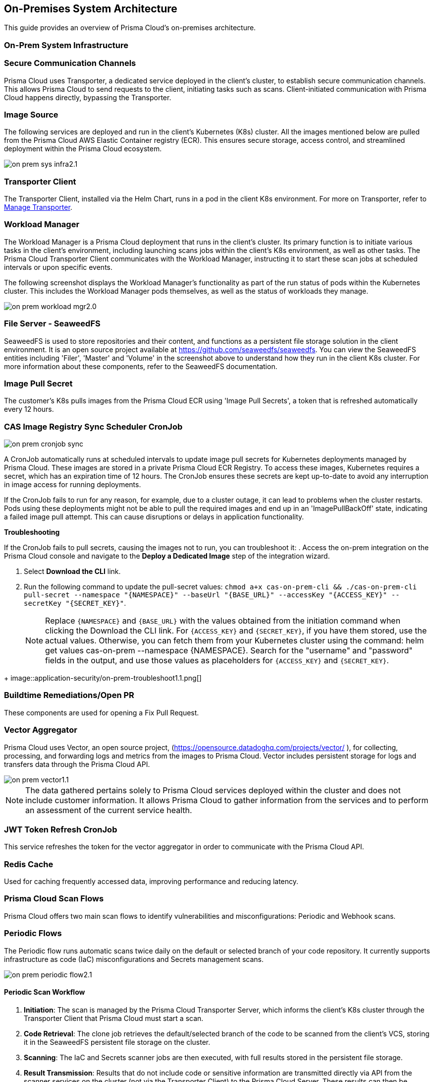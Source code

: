 == On-Premises System Architecture

This guide provides an overview of Prisma Cloud's on-premises architecture.

=== On-Prem System Infrastructure

=== Secure Communication Channels

Prisma Cloud uses Transporter, a dedicated service deployed in the client's cluster, to establish secure communication channels. This allows Prisma Cloud to send requests to the client, initiating tasks such as scans. Client-initiated communication with Prisma Cloud happens directly, bypassing the Transporter.  

=== Image Source

The following services are deployed and run in the client's Kubernetes (K8s) cluster. All the images mentioned below are pulled from the Prisma Cloud AWS Elastic Container registry (ECR). This ensures secure storage, access control, and streamlined deployment within the Prisma Cloud ecosystem.

image::application-security/on-prem-sys-infra2.1.png[]

=== Transporter Client

The Transporter Client, installed via the Helm Chart, runs in a pod in the client K8s environment. For more on Transporter, refer to xref:../manage-network-tunnel/manage-network-tunnel.adoc[Manage Transporter].

=== Workload Manager 

The Workload Manager is a Prisma Cloud deployment that runs in the client's cluster. Its primary function is to initiate various tasks in the client's environment, including launching scans jobs within the client's K8s environment, as well as other tasks. The Prisma Cloud Transporter Client communicates with the Workload Manager, instructing it to start these scan jobs at scheduled intervals or upon specific events.

The following screenshot displays the Workload Manager's functionality as part of the run status of pods within the Kubernetes cluster. This includes the Workload Manager pods themselves, as well as the status of workloads they manage.

image::application-security/on-prem-workload-mgr2.0.png[]

=== File Server - SeaweedFS

SeaweedFS is used to store repositories and their content, and functions as a persistent file storage solution in the client environment. It is an open source project available at https://github.com/seaweedfs/seaweedfs. You can view the SeaweedFS entities including 'Filer', 'Master' and 'Volume' in the screenshot above to understand how they run in the client K8s cluster. For more information about these components, refer to the SeaweedFS documentation.

=== Image Pull Secret

The customer's K8s pulls images from the Prisma Cloud ECR using 'Image Pull Secrets', a token that is refreshed automatically every 12 hours.

=== CAS Image Registry Sync Scheduler CronJob

image::application-security/on-prem-cronjob-sync.png[]

A CronJob automatically runs at scheduled intervals to update image pull secrets for Kubernetes deployments managed by Prisma Cloud. These images are stored in a private Prisma Cloud ECR Registry. To access these images, Kubernetes requires a secret, which has an expiration time of 12 hours. The CronJob ensures these secrets are kept up-to-date to avoid any interruption in image access for running deployments. 

If the CronJob fails to run for any reason, for example, due to a cluster outage, it can lead to problems when the cluster restarts. Pods using these deployments might not be able to pull the required images and end up in an 'ImagePullBackOff' state, indicating a failed image pull attempt. This can cause disruptions or delays in application functionality.

*Troubleshooting*

If the CronJob fails to pull secrets, causing the images not to run, you can troubleshoot it: 
. Access the on-prem integration on the Prisma Cloud console and navigate to the *Deploy a Dedicated Image* step of the integration wizard.

. Select *Download the CLI* link.

. Run the following command to update the pull-secret values: 
`chmod a+x cas-on-prem-cli && ./cas-on-prem-cli pull-secret --namespace "{NAMESPACE}" --baseUrl "{BASE_URL}" --accessKey "{ACCESS_KEY}" --secretKey "{SECRET_KEY}"`.
+
NOTE: Replace `{NAMESPACE}` and `{BASE_URL}` with the values obtained from the initiation command when clicking the Download the CLI link. For `{ACCESS_KEY}` and `{SECRET_KEY}`, if you have them stored, use the actual values. Otherwise, you can fetch them from your Kubernetes cluster using the command: helm get values cas-on-prem --namespace {NAMESPACE}. Search for the "username" and "password" fields in the output, and use those values as placeholders for `{ACCESS_KEY}` and `{SECRET_KEY}`.

////
. Update the following pull-secret values in the file: 'namespace', 'baseUrl', 'accessKey, 'secretKey.
+
NOTE: You can view the initial values in the *CLI Initiation Command* field of the *Deploy a Dedicated Image* wizard.
////

+
image::application-security/on-prem-troubleshoot1.1.png[]

=== Buildtime Remediations/Open PR

These components are used for opening a Fix Pull Request.

=== Vector Aggregator

Prisma Cloud uses Vector, an open source project, (https://opensource.datadoghq.com/projects/vector/ ), for collecting, processing, and forwarding logs and metrics from the images to Prisma Cloud. Vector includes persistent storage for logs and  transfers data through the Prisma Cloud API.
 
image::application-security/on-prem-vector1.1.png[]

NOTE: The data gathered pertains solely to Prisma Cloud services deployed within the cluster and does not include customer information. It allows Prisma Cloud to gather information from the services and to perform an assessment of the current service health.

=== JWT Token Refresh CronJob

This service refreshes the token for the vector aggregator in order to communicate with the Prisma Cloud API.

=== Redis Cache

Used for caching frequently accessed data, improving performance and reducing latency.

=== Prisma Cloud Scan Flows

Prisma Cloud offers two main scan flows to identify vulnerabilities and misconfigurations: Periodic and Webhook scans.

=== Periodic Flows

The Periodic flow runs automatic scans twice daily on the default or selected branch of your code repository. It currently supports infrastructure as code (IaC) misconfigurations and Secrets management scans.

image::application-security/on-prem-periodic-flow2.1.png[]

[.task]

==== Periodic Scan Workflow

[.procedure]

. *Initiation*: The scan is managed by the Prisma Cloud Transporter Server, which informs the client's K8s cluster through the Transporter Client that Prisma Cloud must start a scan. 

. *Code Retrieval*: The clone job retrieves the default/selected branch of the code to be scanned from the client's VCS, storing it in the SeaweedFS persistent file storage on the cluster.

. *Scanning*: The IaC and Secrets scanner jobs are then executed, with full results stored in the persistent file storage.

. *Result Transmission*: Results that do not include code or sensitive information are transmitted directly via API from the scanner services on the cluster (not via the Transporter Client) to the Prisma Cloud Server. These results can then be viewed on the Prisma Cloud console.

. *Fix Storage*: Code fixes generated during periodic scans are only stored in the cluster's persistent file storage. Therefore, if a fix is performed through the UI, the code fix itself will not be available there. A request will be sent to the ‘PR Fixes’ service in the client’s cluster, which will open a pull request opposite the client’s VCS. The suggested code fix can then be viewed on the VCS.

. *Fix Workflow*: Refer to <<#fix-workflow,Fix Workflow>> below for more information on fixing issues detected in a periodic scan.


=== Webhook Flows

Pull Request scans are triggered by activity in your version control system (VCS), such as opening a pull request (PR) or adding a new commit to an existing PR.  

image::application-security/on-prem-webhook-flow3.1.png[]

[.task]

==== PR Scan Workflow

[.procedure]

. *Trigger*: The VCS sends a webhook notification to the Ingress within the cluster.
Ingress Routing: The Ingress routes the notification to the Transporter Client, informing it of a request to scan the specific PR/commit (not the full codebase).

. *Scan Initiation*: The Transporter Client transmits the request to initiate a scan to Prisma Cloud (Transporter Server).

. *Clone*: During a Pull Request scan, the clone service retrieves only the specific branch associated with the PR or commit. This differs from periodic scans, which clone the entire default/selected branch. 

. *Storage*: The code is stored on the cluster in the SeaweedFS persistent file storage.

. *Scanning*: The scan is performed on the specific branch that the pull request relates to, not the entire code base.

. *PR Comments*: After scanning is complete, the PR Comments job processes all identified findings within the pull request (PR) and writes a dedicated comment on the PR in the VCS for each finding. These findings can also be viewed on the Prisma Cloud console. 

. *Enforcement rules*: Enforcement rules apply to PR scan findings. These rules define the actions that can be taken automatically based on scan findings, such as blocking a pull request with critical vulnerabilities from being merged. Refer to the xref:../risk-management/monitor-and-manage-code-build/enforcement.adoc[Enforcement] documentation for more information.

. *Fix Submission*: When you confirm the fix through the console, the details are sent to the Prisma Cloud Transporter Client within your cluster.
+
NOTE: When you fix an issue directly through the Prisma Cloud console, the fix details are  stored in the cluster in the persistent file storage and cannot be viewed on the console. The console will notify you that a fix is available.

. *Fix Workflow*: Refer to <<#fix-workflow,Fix Workflow>> below for more information on fixing issues detected in a PR scan.

[task]
[#fix-workflow]
=== Fix Workflow

When you fix an issue directly through the Prisma Cloud console, the fix details are stored in the cluster's persistent file storage and cannot be viewed directly. However, the console will notify you that a fix is available and trigger an automated workflow to create a pull request in your VCS containing the suggested fix.

NOTE: In the fix workflow, the difference between the Periodic and PR scan flows is as follows: if you are using the Periodic flow, a new pull request with the fix is opened. If you are using the PR scan flow, a commit with the fix is added to the existing PR.

[.procedure]

. *Fix Submission*: The fix request is submitted through the Prisma Cloud console and transmitted to the Prisma Cloud Transporter Client within your cluster.

. *Transporter Communication*: Upon receiving the fix details, the Transporter Client initiates communication with the PR Fixes service.

. *PR Creation Request*: The Transporter Client communicates with the PR Fixes,  a web server deployment that runs when a fix is requested, requesting it to open a pull request (PR) in your version control system (VCS) containing the suggested fix.

. *VCS Integration*: The PR Fixes service automatically updates the existing PR in your VCS with the suggested fix. This update includes comments containing the details of the suggested fix.

=== Connecting to Prisma Cloud.

There are two main ways to connect your version control system (VCS) to Prisma Cloud for automated scanning:

* *Ingress in the Cluster*: This option leverages the existing Ingress functionality within your Kubernetes cluster. Ingress acts as a single entry point for routing external traffic to services within your cluster. In this scenario, the Prisma Cloud Transporter receives traffic from the VCS via the Ingress controller. For more information on configuring Ingress within your cluster, refer to xref:on-prem-install.adoc#ingress-cluster[Connect with Ingress on the Cluster]

* *Direct Connection*: Alternatively, you can establish a direct connection from the VCS to the Prisma Cloud Transporter Server. This direct connection is to the Prisma Cloud API. Transporter Server is not involved in the process.

NOTE: Typically, only the Transporter client communicates with the Transporter Server. Other calls to Prisma Cloud go directly to the Prisma Cloud API without involving the Transporter Server.
